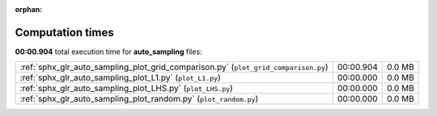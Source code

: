 
:orphan:

.. _sphx_glr_auto_sampling_sg_execution_times:

Computation times
=================
**00:00.904** total execution time for **auto_sampling** files:

+-------------------------------------------------------------------------------------+-----------+--------+
| :ref:`sphx_glr_auto_sampling_plot_grid_comparison.py` (``plot_grid_comparison.py``) | 00:00.904 | 0.0 MB |
+-------------------------------------------------------------------------------------+-----------+--------+
| :ref:`sphx_glr_auto_sampling_plot_L1.py` (``plot_L1.py``)                           | 00:00.000 | 0.0 MB |
+-------------------------------------------------------------------------------------+-----------+--------+
| :ref:`sphx_glr_auto_sampling_plot_LHS.py` (``plot_LHS.py``)                         | 00:00.000 | 0.0 MB |
+-------------------------------------------------------------------------------------+-----------+--------+
| :ref:`sphx_glr_auto_sampling_plot_random.py` (``plot_random.py``)                   | 00:00.000 | 0.0 MB |
+-------------------------------------------------------------------------------------+-----------+--------+
